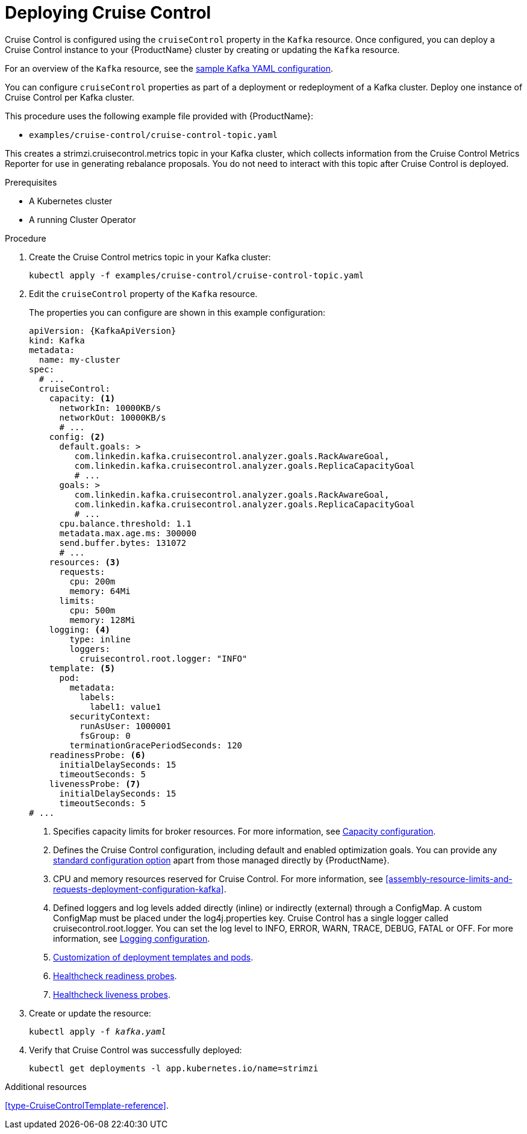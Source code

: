 // This module is included in the following assemblies:
//
// assembly-cruise-control-concepts.adoc

[id='proc-deploying-cruise-control-{context}']
= Deploying Cruise Control

Cruise Control is configured using the `cruiseControl` property in the `Kafka` resource.
Once configured, you can deploy a Cruise Control instance to your {ProductName} cluster by creating or updating the `Kafka` resource.

For an overview of the `Kafka` resource, see the xref:ref-sample-kafka-resource-config-deployment-configuration-kafka[sample Kafka YAML configuration].

You can configure `cruiseControl` properties as part of a deployment or redeployment of a Kafka cluster.
Deploy one instance of Cruise Control per Kafka cluster.

This procedure uses the following example file provided with {ProductName}:

* `examples/cruise-control/cruise-control-topic.yaml`

This creates a strimzi.cruisecontrol.metrics topic in your Kafka cluster, which collects information from the Cruise Control Metrics Reporter for use in generating rebalance proposals.
You do not need to interact with this topic after Cruise Control is deployed.

.Prerequisites

* A Kubernetes cluster
* A running Cluster Operator

.Procedure

. Create the Cruise Control metrics topic in your Kafka cluster:
+
[source,shell,subs="attributes+"]
----
kubectl apply -f examples/cruise-control/cruise-control-topic.yaml
----

. Edit the `cruiseControl` property of the `Kafka` resource.
+
The properties you can configure are shown in this example configuration:
+
[source,yaml,subs="attributes+"]
----
apiVersion: {KafkaApiVersion}
kind: Kafka
metadata:
  name: my-cluster
spec:
  # ...
  cruiseControl:
    capacity: <1>
      networkIn: 10000KB/s
      networkOut: 10000KB/s
      # ...
    config: <2>
      default.goals: >
         com.linkedin.kafka.cruisecontrol.analyzer.goals.RackAwareGoal,
         com.linkedin.kafka.cruisecontrol.analyzer.goals.ReplicaCapacityGoal
         # ...
      goals: >
         com.linkedin.kafka.cruisecontrol.analyzer.goals.RackAwareGoal,
         com.linkedin.kafka.cruisecontrol.analyzer.goals.ReplicaCapacityGoal
         # ...
      cpu.balance.threshold: 1.1
      metadata.max.age.ms: 300000
      send.buffer.bytes: 131072
      # ...
    resources: <3>
      requests:
        cpu: 200m
        memory: 64Mi
      limits:
        cpu: 500m
        memory: 128Mi
    logging: <4>
        type: inline
        loggers:
          cruisecontrol.root.logger: "INFO"
    template: <5>
      pod:
        metadata:
          labels:
            label1: value1
        securityContext:
          runAsUser: 1000001
          fsGroup: 0
        terminationGracePeriodSeconds: 120
    readinessProbe: <6>
      initialDelaySeconds: 15
      timeoutSeconds: 5
    livenessProbe: <7>
      initialDelaySeconds: 15
      timeoutSeconds: 5
# ...
----
<1> Specifies capacity limits for broker resources. For more information, see xref:capacity_configuration[Capacity configuration].
<2> Defines the Cruise Control configuration, including default and enabled optimization goals. You can provide any xref:ref-cruise-control-configuration-{context}[standard configuration option] apart from those managed directly by {ProductName}.
<3> CPU and memory resources reserved for Cruise Control. For more information, see xref:assembly-resource-limits-and-requests-deployment-configuration-kafka[].
<4> Defined loggers and log levels added directly (inline) or indirectly (external) through a ConfigMap. A custom ConfigMap must be placed under the log4j.properties key. Cruise Control has a single logger called cruisecontrol.root.logger. You can set the log level to INFO, ERROR, WARN, TRACE, DEBUG, FATAL or OFF. For more information, see xref:logging_configuration[Logging configuration].
<5> xref:assembly-customizing-deployments-str[Customization of deployment templates and pods].
<6> xref:assembly-healthchecks-deployment-configuration-kafka[Healthcheck readiness probes].
<7> xref:assembly-healthchecks-deployment-configuration-kafka[Healthcheck liveness probes].

. Create or update the resource:
+
[source,shell,subs="+quotes"]
----
kubectl apply -f _kafka.yaml_
----

. Verify that Cruise Control was successfully deployed:
+
[source,shell,subs="+quotes"]
----
kubectl get deployments -l app.kubernetes.io/name=strimzi
----

//.What to do next
//After configuring and deploying Cruise Control, you can xref:proc-interacting-with-cruise-control-api-{context}[interact with the Cruise Control API]

.Additional resources

xref:type-CruiseControlTemplate-reference[].